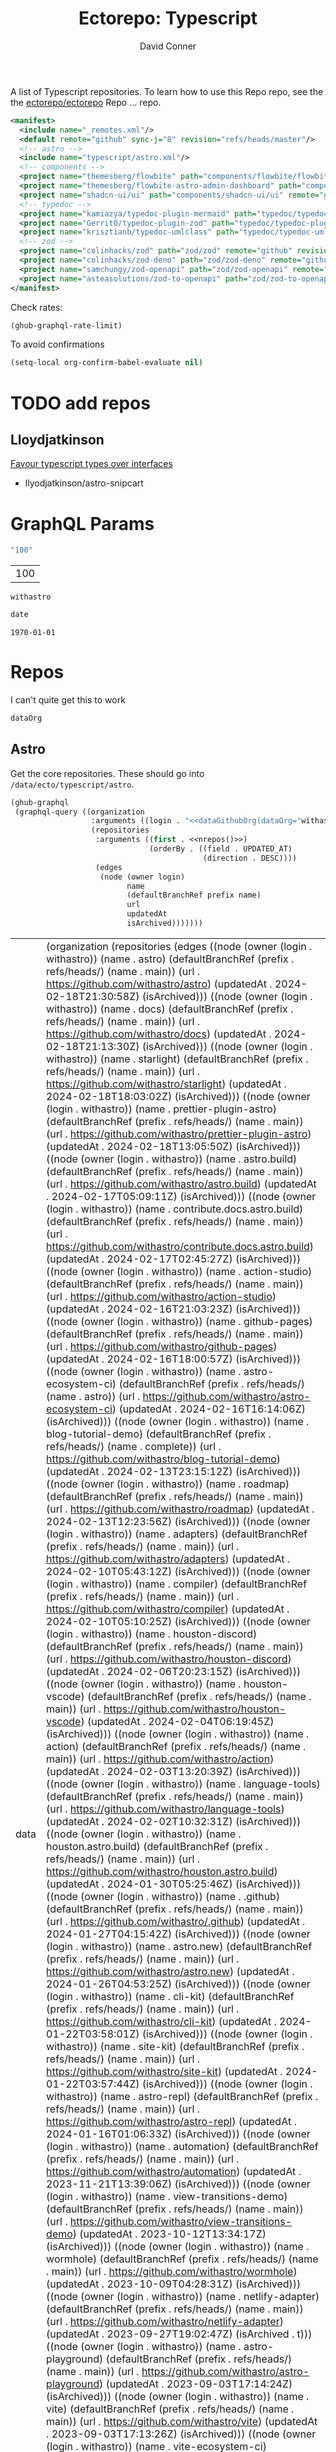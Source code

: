 #+title:     Ectorepo: Typescript
#+author:    David Conner
#+email:     noreply@te.xel.io
#+PROPERTY: header-args :comments none

A list of Typescript repositories. To learn how to use this Repo repo, see the
the [[https://github.com/ectorepo/ectorepo][ectorepo/ectorepo]] Repo ... repo.

#+begin_src xml :tangle default.xml
<manifest>
  <include name="_remotes.xml"/>
  <default remote="github" sync-j="8" revision="refs/heads/master"/>
  <!-- astro -->
  <include name="typescript/astro.xml"/>
  <!-- components -->
  <project name="themesberg/flowbite" path="components/flowbite/flowbite" remote="github" revision="main"/>
  <project name="themesberg/flowbite-astro-admin-dashboard" path="components/flowbite/flowbite-astro-admin-dashboard" remote="github" revision="main"/>
  <project name="shadcn-ui/ui" path="components/shadcn-ui/ui" remote="github" revision="main"/>
  <!-- typedoc -->
  <project name="kamiazya/typedoc-plugin-mermaid" path="typedoc/typedoc-plugin-mermaid" remote="github" revision="main"/>
  <project name="Gerrit0/typedoc-plugin-zod" path="typedoc/typedoc-plugin-zod" remote="github" revision="main"/>
  <project name="krisztianb/typedoc-umlclass" path="typedoc/typedoc-umlclass" remote="github" revision="master"/>
  <!-- zod -->
  <project name="colinhacks/zod" path="zod/zod" remote="github" revision="master"/>
  <project name="colinhacks/zod-deno" path="zod/zod-deno" remote="github" revision="main"/>
  <project name="samchungy/zod-openapi" path="zod/zod-openapi" remote="github" revision="master"/>
  <project name="asteasolutions/zod-to-openapi" path="zod/zod-to-openapi" remote="github" revision="master"/>
</manifest>
#+end_src

Check rates:

#+begin_src emacs-lisp :results value code :exports code
(ghub-graphql-rate-limit)
#+end_src

To avoid confirmations

#+begin_src emacs-lisp
(setq-local org-confirm-babel-evaluate nil)
#+end_src

* TODO add repos

** Lloydjatkinson

[[https://www.lloydatkinson.net/posts/2023/favour-typescript-types-over-interfaces/][Favour typescript types over interfaces]]

+ llyodjatkinson/astro-snipcart

* GraphQL Params

#+name: nrepos
#+begin_src emacs-lisp :results replace value
"100"
#+end_src

#+RESULTS: nrepos
| 100 |

#+RESULTS: gitorg
: withastro

#+name: updatedAfter
#+header: :var date=(format-time-string "%Y-%m-%d" (seconds-to-time 0) t)
#+begin_src emacs-lisp :results replace value
date
#+end_src

#+RESULTS: updatedAfter
: 1970-01-01

* Repos

I can't quite get this to work

#+name: dataGithubOrg
#+begin_src emacs-lisp :var dataOrg="MaybeType" :results value silent
dataOrg
#+end_src

** Astro
  :PROPERTIES:
  :header-args+: :var dataOrg="withastro"
  :END:

Get the core repositories. These should go into =/data/ecto/typescript/astro=.

#+name: astro-repos
#+begin_src emacs-lisp :results replace vector value :var nrepos=100 :exports code :noweb yes
(ghub-graphql
 (graphql-query ((organization
                  :arguments ((login . "<<dataGithubOrg(dataOrg="withastro")>>"))
                  (repositories
                   :arguments ((first . <<nrepos()>>)
                               (orderBy . ((field . UPDATED_AT)
                                           (direction . DESC))))
                   (edges
                    (node (owner login)
                          name
                          (defaultBranchRef prefix name)
                          url
                          updatedAt
                          isArchived)))))))
#+end_src

#+RESULTS: astro-repos
| data | (organization (repositories (edges ((node (owner (login . withastro)) (name . astro) (defaultBranchRef (prefix . refs/heads/) (name . main)) (url . https://github.com/withastro/astro) (updatedAt . 2024-02-18T21:30:58Z) (isArchived))) ((node (owner (login . withastro)) (name . docs) (defaultBranchRef (prefix . refs/heads/) (name . main)) (url . https://github.com/withastro/docs) (updatedAt . 2024-02-18T21:13:30Z) (isArchived))) ((node (owner (login . withastro)) (name . starlight) (defaultBranchRef (prefix . refs/heads/) (name . main)) (url . https://github.com/withastro/starlight) (updatedAt . 2024-02-18T18:03:02Z) (isArchived))) ((node (owner (login . withastro)) (name . prettier-plugin-astro) (defaultBranchRef (prefix . refs/heads/) (name . main)) (url . https://github.com/withastro/prettier-plugin-astro) (updatedAt . 2024-02-18T13:05:50Z) (isArchived))) ((node (owner (login . withastro)) (name . astro.build) (defaultBranchRef (prefix . refs/heads/) (name . main)) (url . https://github.com/withastro/astro.build) (updatedAt . 2024-02-17T05:09:11Z) (isArchived))) ((node (owner (login . withastro)) (name . contribute.docs.astro.build) (defaultBranchRef (prefix . refs/heads/) (name . main)) (url . https://github.com/withastro/contribute.docs.astro.build) (updatedAt . 2024-02-17T02:45:27Z) (isArchived))) ((node (owner (login . withastro)) (name . action-studio) (defaultBranchRef (prefix . refs/heads/) (name . main)) (url . https://github.com/withastro/action-studio) (updatedAt . 2024-02-16T21:03:23Z) (isArchived))) ((node (owner (login . withastro)) (name . github-pages) (defaultBranchRef (prefix . refs/heads/) (name . main)) (url . https://github.com/withastro/github-pages) (updatedAt . 2024-02-16T18:00:57Z) (isArchived))) ((node (owner (login . withastro)) (name . astro-ecosystem-ci) (defaultBranchRef (prefix . refs/heads/) (name . astro)) (url . https://github.com/withastro/astro-ecosystem-ci) (updatedAt . 2024-02-16T16:14:06Z) (isArchived))) ((node (owner (login . withastro)) (name . blog-tutorial-demo) (defaultBranchRef (prefix . refs/heads/) (name . complete)) (url . https://github.com/withastro/blog-tutorial-demo) (updatedAt . 2024-02-13T23:15:12Z) (isArchived))) ((node (owner (login . withastro)) (name . roadmap) (defaultBranchRef (prefix . refs/heads/) (name . main)) (url . https://github.com/withastro/roadmap) (updatedAt . 2024-02-13T12:23:56Z) (isArchived))) ((node (owner (login . withastro)) (name . adapters) (defaultBranchRef (prefix . refs/heads/) (name . main)) (url . https://github.com/withastro/adapters) (updatedAt . 2024-02-10T05:43:12Z) (isArchived))) ((node (owner (login . withastro)) (name . compiler) (defaultBranchRef (prefix . refs/heads/) (name . main)) (url . https://github.com/withastro/compiler) (updatedAt . 2024-02-10T05:10:25Z) (isArchived))) ((node (owner (login . withastro)) (name . houston-discord) (defaultBranchRef (prefix . refs/heads/) (name . main)) (url . https://github.com/withastro/houston-discord) (updatedAt . 2024-02-06T20:23:15Z) (isArchived))) ((node (owner (login . withastro)) (name . houston-vscode) (defaultBranchRef (prefix . refs/heads/) (name . main)) (url . https://github.com/withastro/houston-vscode) (updatedAt . 2024-02-04T06:19:45Z) (isArchived))) ((node (owner (login . withastro)) (name . action) (defaultBranchRef (prefix . refs/heads/) (name . main)) (url . https://github.com/withastro/action) (updatedAt . 2024-02-03T13:20:39Z) (isArchived))) ((node (owner (login . withastro)) (name . language-tools) (defaultBranchRef (prefix . refs/heads/) (name . main)) (url . https://github.com/withastro/language-tools) (updatedAt . 2024-02-02T10:32:31Z) (isArchived))) ((node (owner (login . withastro)) (name . houston.astro.build) (defaultBranchRef (prefix . refs/heads/) (name . main)) (url . https://github.com/withastro/houston.astro.build) (updatedAt . 2024-01-30T05:25:46Z) (isArchived))) ((node (owner (login . withastro)) (name . .github) (defaultBranchRef (prefix . refs/heads/) (name . main)) (url . https://github.com/withastro/.github) (updatedAt . 2024-01-27T04:15:42Z) (isArchived))) ((node (owner (login . withastro)) (name . astro.new) (defaultBranchRef (prefix . refs/heads/) (name . main)) (url . https://github.com/withastro/astro.new) (updatedAt . 2024-01-26T04:53:25Z) (isArchived))) ((node (owner (login . withastro)) (name . cli-kit) (defaultBranchRef (prefix . refs/heads/) (name . main)) (url . https://github.com/withastro/cli-kit) (updatedAt . 2024-01-22T03:58:01Z) (isArchived))) ((node (owner (login . withastro)) (name . site-kit) (defaultBranchRef (prefix . refs/heads/) (name . main)) (url . https://github.com/withastro/site-kit) (updatedAt . 2024-01-22T03:57:44Z) (isArchived))) ((node (owner (login . withastro)) (name . astro-repl) (defaultBranchRef (prefix . refs/heads/) (name . main)) (url . https://github.com/withastro/astro-repl) (updatedAt . 2024-01-16T01:06:33Z) (isArchived))) ((node (owner (login . withastro)) (name . automation) (defaultBranchRef (prefix . refs/heads/) (name . main)) (url . https://github.com/withastro/automation) (updatedAt . 2023-11-21T13:39:06Z) (isArchived))) ((node (owner (login . withastro)) (name . view-transitions-demo) (defaultBranchRef (prefix . refs/heads/) (name . main)) (url . https://github.com/withastro/view-transitions-demo) (updatedAt . 2023-10-12T13:34:17Z) (isArchived))) ((node (owner (login . withastro)) (name . wormhole) (defaultBranchRef (prefix . refs/heads/) (name . main)) (url . https://github.com/withastro/wormhole) (updatedAt . 2023-10-09T04:28:31Z) (isArchived))) ((node (owner (login . withastro)) (name . netlify-adapter) (defaultBranchRef (prefix . refs/heads/) (name . main)) (url . https://github.com/withastro/netlify-adapter) (updatedAt . 2023-09-27T19:02:47Z) (isArchived . t))) ((node (owner (login . withastro)) (name . astro-playground) (defaultBranchRef (prefix . refs/heads/) (name . main)) (url . https://github.com/withastro/astro-playground) (updatedAt . 2023-09-03T17:14:24Z) (isArchived))) ((node (owner (login . withastro)) (name . vite) (defaultBranchRef (prefix . refs/heads/) (name . main)) (url . https://github.com/withastro/vite) (updatedAt . 2023-09-03T17:13:26Z) (isArchived))) ((node (owner (login . withastro)) (name . vite-ecosystem-ci) (defaultBranchRef (prefix . refs/heads/) (name . main)) (url . https://github.com/withastro/vite-ecosystem-ci) (updatedAt . 2023-09-03T17:13:12Z) (isArchived))) ((node (owner (login . withastro)) (name . withastro.github.io) (defaultBranchRef (prefix . refs/heads/) (name . main)) (url . https://github.com/withastro/withastro.github.io) (updatedAt . 2023-08-04T02:35:34Z) (isArchived))) ((node (owner (login . withastro)) (name . discord-auto-threader) (defaultBranchRef (prefix . refs/heads/) (name . main)) (url . https://github.com/withastro/discord-auto-threader) (updatedAt . 2023-02-10T11:59:37Z) (isArchived))) ((node (owner (login . withastro)) (name . micromark-extension-mdx-jsx) (defaultBranchRef (prefix . refs/heads/) (name . main)) (url . https://github.com/withastro/micromark-extension-mdx-jsx) (updatedAt . 2022-06-10T11:54:25Z) (isArchived))) ((node (owner (login . withastro)) (name . codesandbox-client) (defaultBranchRef (prefix . refs/heads/) (name . master)) (url . https://github.com/withastro/codesandbox-client) (updatedAt . 2022-03-10T15:59:38Z) (isArchived)))))) |

*** Ignore

These are too large: more than 20 GB  combined. For the remainder, none is larger
than 2.2 GB.

#+NAME: ignoreProjects
| .github            |
| tutorials          |
| action             |
| roadmap            |
| vite               |
| codesandbox-client |
| vite-ecosystem-ci  |

*** Filter

Filter the results, generate XML

#+name: gitreposet
#+headers: :var gqldata=astro-repos subdir="core" ignore-repos=ignoreProjects updatedAtFilter=2018
#+begin_src emacs-lisp :results value html
;; no time rn (encode-time '(0 0 0 2018 1 1 nil -1 nil))

;; (pp (nth 1 (cadddr gqldata))) ;; a noob popped the cadadadadr stack
;; (let* ((firstrec (nth 0 (a-get* (nthcdr 0 gqldata) 'data 'organization 'repositories 'edges)))
;;       (d (a-get* firstrec 'updatedAt))
;;       (dd (decode-time))))

(let* ((ignore-repos (flatten-list ignore-repos)))
  (thread-first
    (thread-last
      (a-get* (nthcdr 0 gqldata) 'data 'organization 'repositories 'edges)
      (mapcar (lambda (el) (a-get* el 'node)))
      ;; remove archived repos
      (seq-filter (lambda (el)
                    (not (a-get* el 'isArchived))))
      ;; remove outdated repos
      (seq-filter (lambda (el)
                    (> (string-to-number (substring (a-get* el 'updatedAt) 0 4)) updatedAtFilter)))
      ;; remove ignore-repos
      (seq-filter (lambda (el) (not (member (a-get* el 'name) ignore-repos))))
      (mapcar (lambda (el)
                (let* (;; (defaultBranchRef (a-get* 'defaultBranchRef))
                       (path (a-get* el 'name))
                       (ref (concat (a-get* el 'defaultBranchRef 'prefix)
                                    (a-get* el 'defaultBranchRef 'name)))
                       (name (string-join (list (a-get* el 'owner 'login)
                                                (a-get* el 'name)) "/")))
                  (concat "<project"
                          " name=\"" name
                          "\" path=\"" (concat subdir "/" path)
                          "\" revision=\"" ref "\" remote=\"github\"/>")))))
    (cl-sort 'string-lessp :key 'downcase)
    (string-join "\n")))
#+end_src

Generate =astro.xml.xml=

#+begin_src xml :tangle astro.xml :noweb yes
<manifest>
  <<gitreposet(gqldata=astro-repos,subdir="astro")>>
</manifest>
#+end_src

** Zod

** VSCode

*** Zod Snippets

Via restclient.el, which can pipes data to jq, via:

#+begin_example emacs-lisp
(format "%s %s--args %s" org-babel-restclient--jq-path       ; jq
     (if (assq :jq-args params) (format "%s " jq-args) "")   ; 'jq-args --args
                 (shell-quote-argument (cdr jq-header)))     ; jq-header
#+end_example

**** Test

#+name: zodSnips
#+begin_example  json
{
  "Zod date max": {
    "prefix": ["zod_date_max", "date max"],
    "scope": "javascript,typescript",
    "body": "z.date().max(new Date())"
  },
  "Zod string optional": {
    "prefix": ["zod_string_optional", "string optional"],
    "scope": "javascript,typescript",
    "body": "z.optional(z.string())"
  },
  "Zod schema partial": {
    "prefix": ["zod_schema_partial", "schema partial"],
    "scope": "javascript,typescript",
    "body": "const $1 = ${2:schema}.partial();"
  }
}
#+end_example

# +headers: vars: tsxData=zodSnips

# -*- mode: snippet -*-
# name:
# key:
# uuid:
# group:
# --

#+name: convertCodeSnippets
#+begin_src jq :stdin zodSnips
. | to_entries
  | map({ group: "zod",
          name: (.key),
          prefix: .value.prefix[0],
          abbrev: (.value.prefix[0] | split("_") | map(.[0:2]) | .[1:2] | join("")) # as $abbrev)
        })
  | map(. + ({key: (.abbrev | @text "<Zo\(.)") }))
  | map(. + {snippet: @text "# -*- mode:snippet -*-\nname: \(.name)\nkey:\(.key)\ngroup: \(.group)"})

#
# key: (.value.prefix | @text "<ZO\(.[0] | sub(\"\"; \"\") )"),
#
# [.[0], .[1].data] as [$stat, $m] |
#  reduce ($stat | to_entries)[] as $s
# #  ({}; . += $m[$s[0]])
#   ({}; . += {($s.key): ($s.value + $m[$s.key])}) |
#   to_entries | map(.value)
#+end_src

#+RESULTS: convertCodeSnippets
#+begin_example
[
  {
    "group": "zod",
    "name": "Zod date max",
    "prefix": "zod_date_max",
    "abbrev": "da",
    "key": "<Zoda",
    "snippet": "# -*- mode:snippet -*-\nname: Zod date max\nkey:<Zoda\ngroup: zod"
  },
  {
    "group": "zod",
    "name": "Zod string optional",
    "prefix": "zod_string_optional",
    "abbrev": "st",
    "key": "<Zost",
    "snippet": "# -*- mode:snippet -*-\nname: Zod string optional\nkey:<Zost\ngroup: zod"
  },
  {
    "group": "zod",
    "name": "Zod schema partial",
    "prefix": "zod_schema_partial",
    "abbrev": "sc",
    "key": "<Zosc",
    "snippet": "# -*- mode:snippet -*-\nname: Zod schema partial\nkey:<Zosc\ngroup: zod"
  }
]
#+end_example

**** Extract

So here goes:

#+name: zodSnipsWeb
#+begin_src restclient :noheaders :jq-args "." :results value none
GET https://raw.githubusercontent.com/ManuelGil/vscode-zod-snippets/main/snippets/snippets.code-snippets
#+end_src

#+name: zodSnipsBabel
#+call: convertCodeSnippets() :stdin zodSnipsWeb :results output silent

#+RESULTS:
#+begin_example
[
  {
    "group": "zod",
    "name": "Zod array nonempty",
    "prefix": "zod_array_nonempty",
    "abbrev": "ar",
    "key": "<Zoar",
    "snippet": "# -*- mode:snippet -*-\nname: Zod array nonempty\nkey:<Zoar\ngroup: zod"
  },
  {
    "group": "zod",
    "name": "Zod bigint positive",
    "prefix": "zod_bigint_positive",
    "abbrev": "bi",
    "key": "<Zobi",
    "snippet": "# -*- mode:snippet -*-\nname: Zod bigint positive\nkey:<Zobi\ngroup: zod"
  },
  {
    "group": "zod",
    "name": "Zod date max",
    "prefix": "zod_date_max",
    "abbrev": "da",
    "key": "<Zoda",
    "snippet": "# -*- mode:snippet -*-\nname: Zod date max\nkey:<Zoda\ngroup: zod"
  },
  {
    "group": "zod",
    "name": "Zod deepPartial",
    "prefix": "zod_deep_partial",
    "abbrev": "de",
    "key": "<Zode",
    "snippet": "# -*- mode:snippet -*-\nname: Zod deepPartial\nkey:<Zode\ngroup: zod"
  },
  {
    "group": "zod",
    "name": "Zod enum",
    "prefix": "zod_enum",
    "abbrev": "en",
    "key": "<Zoen",
    "snippet": "# -*- mode:snippet -*-\nname: Zod enum\nkey:<Zoen\ngroup: zod"
  },
  {
    "group": "zod",
    "name": "Zod schema keyof",
    "prefix": "zod_schema_keyof",
    "abbrev": "sc",
    "key": "<Zosc",
    "snippet": "# -*- mode:snippet -*-\nname: Zod schema keyof\nkey:<Zosc\ngroup: zod"
  },
  {
    "group": "zod",
    "name": "Zod string nullable",
    "prefix": "zod_string_nullable",
    "abbrev": "st",
    "key": "<Zost",
    "snippet": "# -*- mode:snippet -*-\nname: Zod string nullable\nkey:<Zost\ngroup: zod"
  },
  {
    "group": "zod",
    "name": "Zod number int positive",
    "prefix": "zod_number_int_positive",
    "abbrev": "nu",
    "key": "<Zonu",
    "snippet": "# -*- mode:snippet -*-\nname: Zod number int positive\nkey:<Zonu\ngroup: zod"
  },
  {
    "group": "zod",
    "name": "Zod string optional",
    "prefix": "zod_string_optional",
    "abbrev": "st",
    "key": "<Zost",
    "snippet": "# -*- mode:snippet -*-\nname: Zod string optional\nkey:<Zost\ngroup: zod"
  },
  {
    "group": "zod",
    "name": "Zod schema partial",
    "prefix": "zod_schema_partial",
    "abbrev": "sc",
    "key": "<Zosc",
    "snippet": "# -*- mode:snippet -*-\nname: Zod schema partial\nkey:<Zosc\ngroup: zod"
  },
  {
    "group": "zod",
    "name": "Zod schema passthrough",
    "prefix": "zod_schema_passthrough",
    "abbrev": "sc",
    "key": "<Zosc",
    "snippet": "# -*- mode:snippet -*-\nname: Zod schema passthrough\nkey:<Zosc\ngroup: zod"
  },
  {
    "group": "zod",
    "name": "Zod schema strip",
    "prefix": "zod_schema_strip",
    "abbrev": "sc",
    "key": "<Zosc",
    "snippet": "# -*- mode:snippet -*-\nname: Zod schema strip\nkey:<Zosc\ngroup: zod"
  },
  {
    "group": "zod",
    "name": "Zod schema strict",
    "prefix": "zod_schema_strict",
    "abbrev": "sc",
    "key": "<Zosc",
    "snippet": "# -*- mode:snippet -*-\nname: Zod schema strict\nkey:<Zosc\ngroup: zod"
  },
  {
    "group": "zod",
    "name": "Zod promise",
    "prefix": "zod_promise",
    "abbrev": "pr",
    "key": "<Zopr",
    "snippet": "# -*- mode:snippet -*-\nname: Zod promise\nkey:<Zopr\ngroup: zod"
  },
  {
    "group": "zod",
    "name": "Zod function parameters",
    "prefix": "zod_function_parameters",
    "abbrev": "fu",
    "key": "<Zofu",
    "snippet": "# -*- mode:snippet -*-\nname: Zod function parameters\nkey:<Zofu\ngroup: zod"
  },
  {
    "group": "zod",
    "name": "Zod function returnType",
    "prefix": "zod_function_returnType",
    "abbrev": "fu",
    "key": "<Zofu",
    "snippet": "# -*- mode:snippet -*-\nname: Zod function returnType\nkey:<Zofu\ngroup: zod"
  },
  {
    "group": "zod",
    "name": "Zod string max",
    "prefix": "zod_string_max",
    "abbrev": "st",
    "key": "<Zost",
    "snippet": "# -*- mode:snippet -*-\nname: Zod string max\nkey:<Zost\ngroup: zod"
  },
  {
    "group": "zod",
    "name": "Zod string min",
    "prefix": "zod_string_min",
    "abbrev": "st",
    "key": "<Zost",
    "snippet": "# -*- mode:snippet -*-\nname: Zod string min\nkey:<Zost\ngroup: zod"
  },
  {
    "group": "zod",
    "name": "Zod string length",
    "prefix": "zod_string_length",
    "abbrev": "st",
    "key": "<Zost",
    "snippet": "# -*- mode:snippet -*-\nname: Zod string length\nkey:<Zost\ngroup: zod"
  },
  {
    "group": "zod",
    "name": "Zod string email",
    "prefix": "zod_string_email",
    "abbrev": "st",
    "key": "<Zost",
    "snippet": "# -*- mode:snippet -*-\nname: Zod string email\nkey:<Zost\ngroup: zod"
  },
  {
    "group": "zod",
    "name": "Zod string url",
    "prefix": "zod_string_url",
    "abbrev": "st",
    "key": "<Zost",
    "snippet": "# -*- mode:snippet -*-\nname: Zod string url\nkey:<Zost\ngroup: zod"
  },
  {
    "group": "zod",
    "name": "Zod string emoji",
    "prefix": "zod_string_emoji",
    "abbrev": "st",
    "key": "<Zost",
    "snippet": "# -*- mode:snippet -*-\nname: Zod string emoji\nkey:<Zost\ngroup: zod"
  },
  {
    "group": "zod",
    "name": "Zod string uuid",
    "prefix": "zod_string_uuid",
    "abbrev": "st",
    "key": "<Zost",
    "snippet": "# -*- mode:snippet -*-\nname: Zod string uuid\nkey:<Zost\ngroup: zod"
  },
  {
    "group": "zod",
    "name": "Zod string cuid",
    "prefix": "zod_string_cuid",
    "abbrev": "st",
    "key": "<Zost",
    "snippet": "# -*- mode:snippet -*-\nname: Zod string cuid\nkey:<Zost\ngroup: zod"
  },
  {
    "group": "zod",
    "name": "Zod string cuid2",
    "prefix": "zod_string_cuid2",
    "abbrev": "st",
    "key": "<Zost",
    "snippet": "# -*- mode:snippet -*-\nname: Zod string cuid2\nkey:<Zost\ngroup: zod"
  },
  {
    "group": "zod",
    "name": "Zod string ulid",
    "prefix": "zod_string_ulid",
    "abbrev": "st",
    "key": "<Zost",
    "snippet": "# -*- mode:snippet -*-\nname: Zod string ulid\nkey:<Zost\ngroup: zod"
  },
  {
    "group": "zod",
    "name": "Zod string regex",
    "prefix": "zod_string_regex",
    "abbrev": "st",
    "key": "<Zost",
    "snippet": "# -*- mode:snippet -*-\nname: Zod string regex\nkey:<Zost\ngroup: zod"
  },
  {
    "group": "zod",
    "name": "Zod string includes",
    "prefix": "zod_string_includes",
    "abbrev": "st",
    "key": "<Zost",
    "snippet": "# -*- mode:snippet -*-\nname: Zod string includes\nkey:<Zost\ngroup: zod"
  },
  {
    "group": "zod",
    "name": "Zod string startsWith",
    "prefix": "zod_string_startsWith",
    "abbrev": "st",
    "key": "<Zost",
    "snippet": "# -*- mode:snippet -*-\nname: Zod string startsWith\nkey:<Zost\ngroup: zod"
  },
  {
    "group": "zod",
    "name": "Zod string endsWith",
    "prefix": "zod_string_endsWith",
    "abbrev": "st",
    "key": "<Zost",
    "snippet": "# -*- mode:snippet -*-\nname: Zod string endsWith\nkey:<Zost\ngroup: zod"
  },
  {
    "group": "zod",
    "name": "Zod string datetime",
    "prefix": "zod_string_datetime",
    "abbrev": "st",
    "key": "<Zost",
    "snippet": "# -*- mode:snippet -*-\nname: Zod string datetime\nkey:<Zost\ngroup: zod"
  },
  {
    "group": "zod",
    "name": "Zod string ip",
    "prefix": "zod_string_ip",
    "abbrev": "st",
    "key": "<Zost",
    "snippet": "# -*- mode:snippet -*-\nname: Zod string ip\nkey:<Zost\ngroup: zod"
  },
  {
    "group": "zod",
    "name": "Zod string trim",
    "prefix": "zod_string_trim",
    "abbrev": "st",
    "key": "<Zost",
    "snippet": "# -*- mode:snippet -*-\nname: Zod string trim\nkey:<Zost\ngroup: zod"
  },
  {
    "group": "zod",
    "name": "Zod string toLowerCase",
    "prefix": "zod_string_toLowerCase",
    "abbrev": "st",
    "key": "<Zost",
    "snippet": "# -*- mode:snippet -*-\nname: Zod string toLowerCase\nkey:<Zost\ngroup: zod"
  },
  {
    "group": "zod",
    "name": "Zod string toUpperCase",
    "prefix": "zod_string_toUpperCase",
    "abbrev": "st",
    "key": "<Zost",
    "snippet": "# -*- mode:snippet -*-\nname: Zod string toUpperCase\nkey:<Zost\ngroup: zod"
  }
]
#+end_example

And here we have our snippets

#+name: asdf
#+begin_src jq :stdin zodSnipsBabel :results output verbatime file :file /tmp/vscodeSnippets.sh
.[] | @text "printf '\(.snippet)' > ~/.emacs.g/etc/yasnippet/snippets/typescript-mode/\(.prefix).snippet"
#+end_src

#+RESULTS: asdf
[[file:/tmp/vscodeSnippets.sh]]
